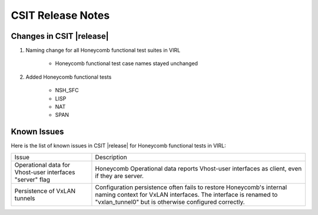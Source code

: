 CSIT Release Notes
==================

Changes in CSIT |release|
-------------------------

#. Naming change for all Honeycomb functional test suites in VIRL

    - Honeycomb functional test case names stayed unchanged

#. Added Honeycomb functional tests

    - NSH_SFC
    - LISP
    - NAT
    - SPAN

Known Issues
------------

Here is the list of known issues in CSIT |release| for Honeycomb functional
tests in VIRL:

+-------------------------------------------------+-----------------------------------------------------------------+
| Issue                                           | Description                                                     |
+-------------------------------------------------+-----------------------------------------------------------------+
| Operational data for Vhost-user interfaces      | Honeycomb Operational data reports Vhost-user interfaces        |
| "server" flag                                   | as client, even if they are server.                             |
+-------------------------------------------------+-----------------------------------------------------------------+
| Persistence of VxLAN tunnels                    | Configuration persistence often fails to restore                |
|                                                 | Honeycomb's internal naming context for VxLAN interfaces.       |
|                                                 | The interface is renamed to "vxlan_tunnel0" but is otherwise    |
|                                                 | configured correctly.                                           |
+-------------------------------------------------+-----------------------------------------------------------------+

